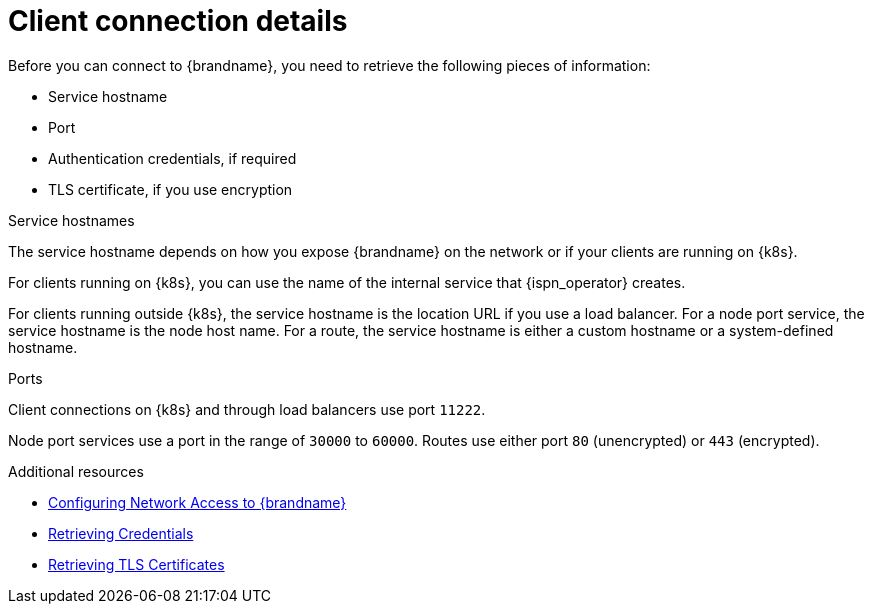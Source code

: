 [id='client-connection-details_{context}']
= Client connection details
Before you can connect to {brandname}, you need to retrieve the following pieces of information:

* Service hostname
* Port
* Authentication credentials, if required
* TLS certificate, if you use encryption

.Service hostnames

The service hostname depends on how you expose {brandname} on the network or if your clients are running on {k8s}.

For clients running on {k8s}, you can use the name of the internal service that {ispn_operator} creates.

For clients running outside {k8s}, the service hostname is the location URL if you use a load balancer.
For a node port service, the service hostname is the node host name.
For a route, the service hostname is either a custom hostname or a system-defined hostname.

.Ports

Client connections on {k8s} and through load balancers use port `11222`.

Node port services use a port in the range of `30000` to `60000`.
Routes use either port `80` (unencrypted) or `443` (encrypted).

[role="_additional-resources"]
.Additional resources
* link:#creating-network[Configuring Network Access to {brandname}]
* link:#retrieving-credentials_authn[Retrieving Credentials]
* link:#retrieving-tls-certificates_tls[Retrieving TLS Certificates]
